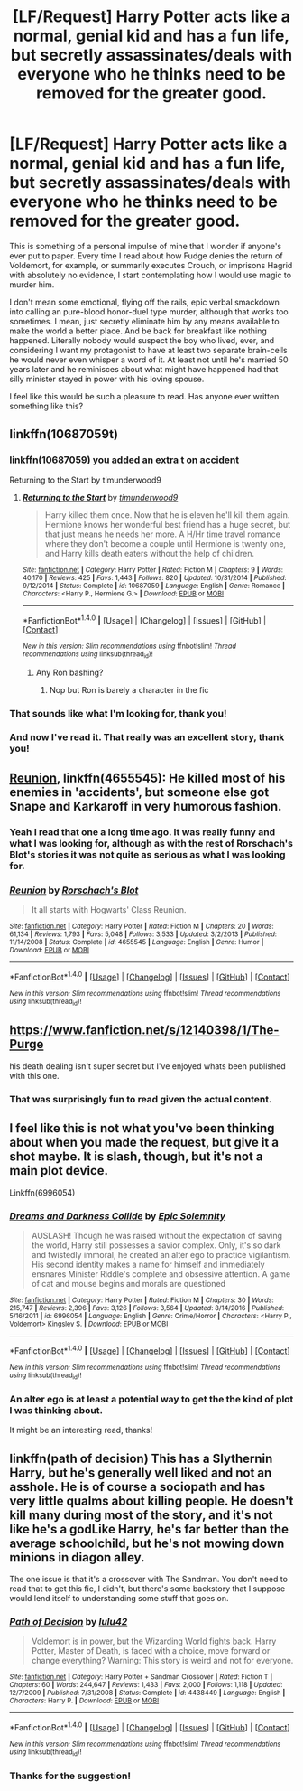 #+TITLE: [LF/Request] Harry Potter acts like a normal, genial kid and has a fun life, but secretly assassinates/deals with everyone who he thinks need to be removed for the greater good.

* [LF/Request] Harry Potter acts like a normal, genial kid and has a fun life, but secretly assassinates/deals with everyone who he thinks need to be removed for the greater good.
:PROPERTIES:
:Score: 34
:DateUnix: 1509984155.0
:DateShort: 2017-Nov-06
:FlairText: Request
:END:
This is something of a personal impulse of mine that I wonder if anyone's ever put to paper. Every time I read about how Fudge denies the return of Voldemort, for example, or summarily executes Crouch, or imprisons Hagrid with absolutely no evidence, I start contemplating how I would use magic to murder him.

I don't mean some emotional, flying off the rails, epic verbal smackdown into calling an pure-blood honor-duel type murder, although that works too sometimes. I mean, just secretly eliminate him by any means available to make the world a better place. And be back for breakfast like nothing happened. Literally nobody would suspect the boy who lived, ever, and considering I want my protagonist to have at least two separate brain-cells he would never even whisper a word of it. At least not until he's married 50 years later and he reminisces about what might have happened had that silly minister stayed in power with his loving spouse.

I feel like this would be such a pleasure to read. Has anyone ever written something like this?


** linkffn(10687059t)
:PROPERTIES:
:Author: Kaeling
:Score: 10
:DateUnix: 1509986199.0
:DateShort: 2017-Nov-06
:END:

*** linkffn(10687059) you added an extra t on accident

Returning to the Start by timunderwood9
:PROPERTIES:
:Author: theimmortalhp
:Score: 10
:DateUnix: 1509986807.0
:DateShort: 2017-Nov-06
:END:

**** [[http://www.fanfiction.net/s/10687059/1/][*/Returning to the Start/*]] by [[https://www.fanfiction.net/u/1816893/timunderwood9][/timunderwood9/]]

#+begin_quote
  Harry killed them once. Now that he is eleven he'll kill them again. Hermione knows her wonderful best friend has a huge secret, but that just means he needs her more. A H/Hr time travel romance where they don't become a couple until Hermione is twenty one, and Harry kills death eaters without the help of children.
#+end_quote

^{/Site/: [[http://www.fanfiction.net/][fanfiction.net]] *|* /Category/: Harry Potter *|* /Rated/: Fiction M *|* /Chapters/: 9 *|* /Words/: 40,170 *|* /Reviews/: 425 *|* /Favs/: 1,443 *|* /Follows/: 820 *|* /Updated/: 10/31/2014 *|* /Published/: 9/12/2014 *|* /Status/: Complete *|* /id/: 10687059 *|* /Language/: English *|* /Genre/: Romance *|* /Characters/: <Harry P., Hermione G.> *|* /Download/: [[http://www.ff2ebook.com/old/ffn-bot/index.php?id=10687059&source=ff&filetype=epub][EPUB]] or [[http://www.ff2ebook.com/old/ffn-bot/index.php?id=10687059&source=ff&filetype=mobi][MOBI]]}

--------------

*FanfictionBot*^{1.4.0} *|* [[[https://github.com/tusing/reddit-ffn-bot/wiki/Usage][Usage]]] | [[[https://github.com/tusing/reddit-ffn-bot/wiki/Changelog][Changelog]]] | [[[https://github.com/tusing/reddit-ffn-bot/issues/][Issues]]] | [[[https://github.com/tusing/reddit-ffn-bot/][GitHub]]] | [[[https://www.reddit.com/message/compose?to=tusing][Contact]]]

^{/New in this version: Slim recommendations using/ ffnbot!slim! /Thread recommendations using/ linksub(thread_id)!}
:PROPERTIES:
:Author: FanfictionBot
:Score: 5
:DateUnix: 1509986820.0
:DateShort: 2017-Nov-06
:END:

***** Any Ron bashing?
:PROPERTIES:
:Author: ashez2ashes
:Score: 1
:DateUnix: 1510004613.0
:DateShort: 2017-Nov-07
:END:

****** Nop but Ron is barely a character in the fic
:PROPERTIES:
:Author: Kaeling
:Score: 1
:DateUnix: 1510004956.0
:DateShort: 2017-Nov-07
:END:


*** That sounds like what I'm looking for, thank you!
:PROPERTIES:
:Score: 3
:DateUnix: 1509987231.0
:DateShort: 2017-Nov-06
:END:


*** And now I've read it. That really was an excellent story, thank you!
:PROPERTIES:
:Score: 1
:DateUnix: 1510044175.0
:DateShort: 2017-Nov-07
:END:


** [[https://www.fanfiction.net/s/4655545/1/Reunion][Reunion]], linkffn(4655545): He killed most of his enemies in 'accidents', but someone else got Snape and Karkaroff in very humorous fashion.
:PROPERTIES:
:Author: InquisitorCOC
:Score: 7
:DateUnix: 1510007534.0
:DateShort: 2017-Nov-07
:END:

*** Yeah I read that one a long time ago. It was really funny and what I was looking for, although as with the rest of Rorschach's Blot's stories it was not quite as serious as what I was looking for.
:PROPERTIES:
:Score: 2
:DateUnix: 1510044289.0
:DateShort: 2017-Nov-07
:END:


*** [[http://www.fanfiction.net/s/4655545/1/][*/Reunion/*]] by [[https://www.fanfiction.net/u/686093/Rorschach-s-Blot][/Rorschach's Blot/]]

#+begin_quote
  It all starts with Hogwarts' Class Reunion.
#+end_quote

^{/Site/: [[http://www.fanfiction.net/][fanfiction.net]] *|* /Category/: Harry Potter *|* /Rated/: Fiction M *|* /Chapters/: 20 *|* /Words/: 61,134 *|* /Reviews/: 1,793 *|* /Favs/: 5,048 *|* /Follows/: 3,533 *|* /Updated/: 3/2/2013 *|* /Published/: 11/14/2008 *|* /Status/: Complete *|* /id/: 4655545 *|* /Language/: English *|* /Genre/: Humor *|* /Download/: [[http://www.ff2ebook.com/old/ffn-bot/index.php?id=4655545&source=ff&filetype=epub][EPUB]] or [[http://www.ff2ebook.com/old/ffn-bot/index.php?id=4655545&source=ff&filetype=mobi][MOBI]]}

--------------

*FanfictionBot*^{1.4.0} *|* [[[https://github.com/tusing/reddit-ffn-bot/wiki/Usage][Usage]]] | [[[https://github.com/tusing/reddit-ffn-bot/wiki/Changelog][Changelog]]] | [[[https://github.com/tusing/reddit-ffn-bot/issues/][Issues]]] | [[[https://github.com/tusing/reddit-ffn-bot/][GitHub]]] | [[[https://www.reddit.com/message/compose?to=tusing][Contact]]]

^{/New in this version: Slim recommendations using/ ffnbot!slim! /Thread recommendations using/ linksub(thread_id)!}
:PROPERTIES:
:Author: FanfictionBot
:Score: 0
:DateUnix: 1510007539.0
:DateShort: 2017-Nov-07
:END:


** [[https://www.fanfiction.net/s/12140398/1/The-Purge]]

his death dealing isn't super secret but I've enjoyed whats been published with this one.
:PROPERTIES:
:Author: typetom
:Score: 1
:DateUnix: 1510058145.0
:DateShort: 2017-Nov-07
:END:

*** That was surprisingly fun to read given the actual content.
:PROPERTIES:
:Score: 1
:DateUnix: 1510083304.0
:DateShort: 2017-Nov-07
:END:


** I feel like this is not what you've been thinking about when you made the request, but give it a shot maybe. It is slash, though, but it's not a main plot device.

Linkffn(6996054)
:PROPERTIES:
:Author: heavy__rain
:Score: 1
:DateUnix: 1510071149.0
:DateShort: 2017-Nov-07
:END:

*** [[http://www.fanfiction.net/s/6996054/1/][*/Dreams and Darkness Collide/*]] by [[https://www.fanfiction.net/u/2093991/Epic-Solemnity][/Epic Solemnity/]]

#+begin_quote
  AUSLASH! Though he was raised without the expectation of saving the world, Harry still possesses a savior complex. Only, it's so dark and twistedly immoral, he created an alter ego to practice vigilantism. His second identity makes a name for himself and immediately ensnares Minister Riddle's complete and obsessive attention. A game of cat and mouse begins and morals are questioned
#+end_quote

^{/Site/: [[http://www.fanfiction.net/][fanfiction.net]] *|* /Category/: Harry Potter *|* /Rated/: Fiction M *|* /Chapters/: 30 *|* /Words/: 215,747 *|* /Reviews/: 2,396 *|* /Favs/: 3,126 *|* /Follows/: 3,564 *|* /Updated/: 8/14/2016 *|* /Published/: 5/16/2011 *|* /id/: 6996054 *|* /Language/: English *|* /Genre/: Crime/Horror *|* /Characters/: <Harry P., Voldemort> Kingsley S. *|* /Download/: [[http://www.ff2ebook.com/old/ffn-bot/index.php?id=6996054&source=ff&filetype=epub][EPUB]] or [[http://www.ff2ebook.com/old/ffn-bot/index.php?id=6996054&source=ff&filetype=mobi][MOBI]]}

--------------

*FanfictionBot*^{1.4.0} *|* [[[https://github.com/tusing/reddit-ffn-bot/wiki/Usage][Usage]]] | [[[https://github.com/tusing/reddit-ffn-bot/wiki/Changelog][Changelog]]] | [[[https://github.com/tusing/reddit-ffn-bot/issues/][Issues]]] | [[[https://github.com/tusing/reddit-ffn-bot/][GitHub]]] | [[[https://www.reddit.com/message/compose?to=tusing][Contact]]]

^{/New in this version: Slim recommendations using/ ffnbot!slim! /Thread recommendations using/ linksub(thread_id)!}
:PROPERTIES:
:Author: FanfictionBot
:Score: 1
:DateUnix: 1510071170.0
:DateShort: 2017-Nov-07
:END:


*** An alter ego is at least a potential way to get the the kind of plot I was thinking about.

It might be an interesting read, thanks!
:PROPERTIES:
:Score: 1
:DateUnix: 1510083328.0
:DateShort: 2017-Nov-07
:END:


** linkffn(path of decision) This has a Slythernin Harry, but he's generally well liked and not an asshole. He is of course a sociopath and has very little qualms about killing people. He doesn't kill many during most of the story, and it's not like he's a godLike Harry, he's far better than the average schoolchild, but he's not mowing down minions in diagon alley.

The one issue is that it's a crossover with The Sandman. You don't need to read that to get this fic, I didn't, but there's some backstory that I suppose would lend itself to understanding some stuff that goes on.
:PROPERTIES:
:Author: kyle2143
:Score: 1
:DateUnix: 1510469737.0
:DateShort: 2017-Nov-12
:END:

*** [[http://www.fanfiction.net/s/4438449/1/][*/Path of Decision/*]] by [[https://www.fanfiction.net/u/1642833/lulu42][/lulu42/]]

#+begin_quote
  Voldemort is in power, but the Wizarding World fights back. Harry Potter, Master of Death, is faced with a choice, move forward or change everything? Warning: This story is weird and not for everyone.
#+end_quote

^{/Site/: [[http://www.fanfiction.net/][fanfiction.net]] *|* /Category/: Harry Potter + Sandman Crossover *|* /Rated/: Fiction T *|* /Chapters/: 60 *|* /Words/: 244,647 *|* /Reviews/: 1,433 *|* /Favs/: 2,000 *|* /Follows/: 1,118 *|* /Updated/: 12/7/2009 *|* /Published/: 7/31/2008 *|* /Status/: Complete *|* /id/: 4438449 *|* /Language/: English *|* /Characters/: Harry P. *|* /Download/: [[http://www.ff2ebook.com/old/ffn-bot/index.php?id=4438449&source=ff&filetype=epub][EPUB]] or [[http://www.ff2ebook.com/old/ffn-bot/index.php?id=4438449&source=ff&filetype=mobi][MOBI]]}

--------------

*FanfictionBot*^{1.4.0} *|* [[[https://github.com/tusing/reddit-ffn-bot/wiki/Usage][Usage]]] | [[[https://github.com/tusing/reddit-ffn-bot/wiki/Changelog][Changelog]]] | [[[https://github.com/tusing/reddit-ffn-bot/issues/][Issues]]] | [[[https://github.com/tusing/reddit-ffn-bot/][GitHub]]] | [[[https://www.reddit.com/message/compose?to=tusing][Contact]]]

^{/New in this version: Slim recommendations using/ ffnbot!slim! /Thread recommendations using/ linksub(thread_id)!}
:PROPERTIES:
:Author: FanfictionBot
:Score: 1
:DateUnix: 1510469765.0
:DateShort: 2017-Nov-12
:END:


*** Thanks for the suggestion!
:PROPERTIES:
:Score: 1
:DateUnix: 1510476081.0
:DateShort: 2017-Nov-12
:END:
